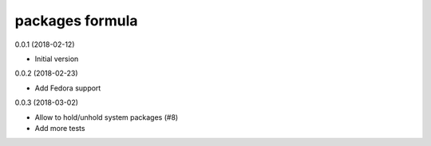 packages formula
================

0.0.1 (2018-02-12)

- Initial version

0.0.2 (2018-02-23)

- Add Fedora support

0.0.3 (2018-03-02)

- Allow to hold/unhold system packages (#8)
- Add more tests
